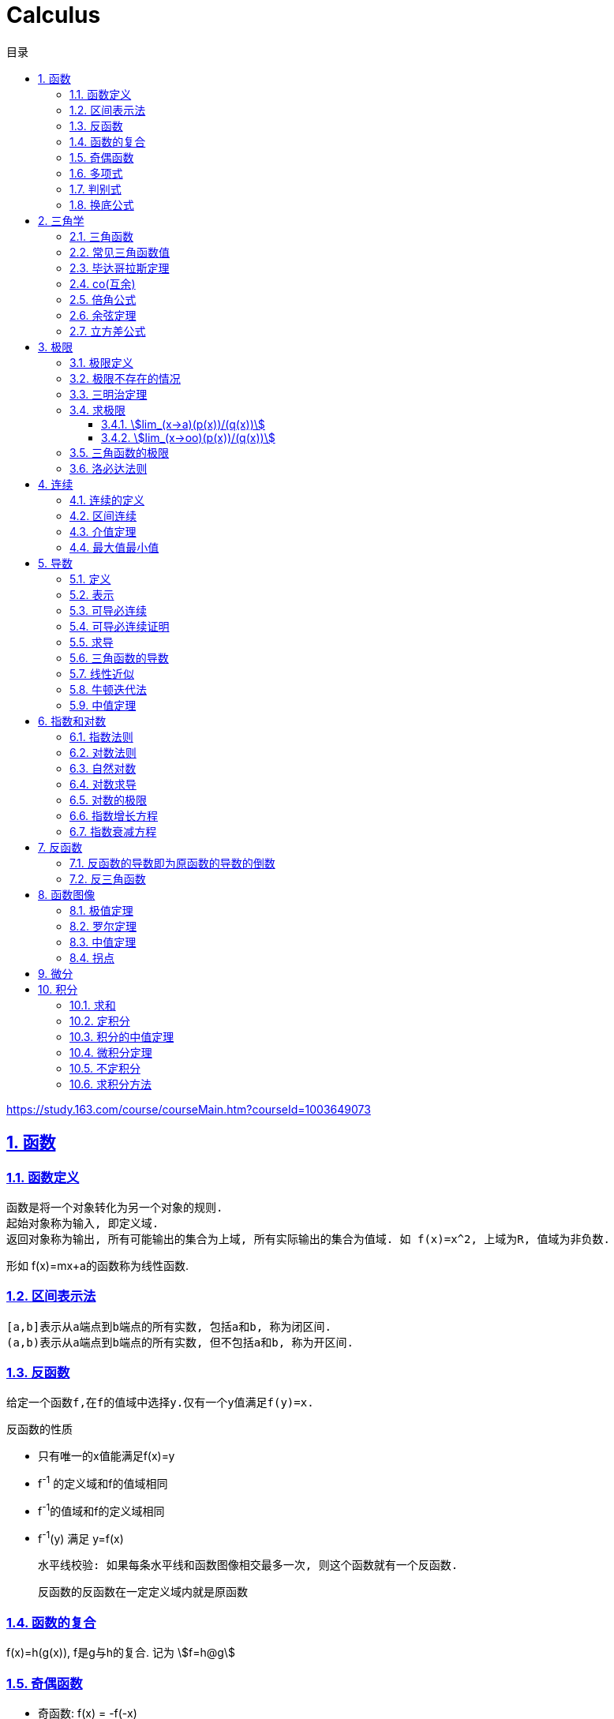 = Calculus
:icons: font
:source-highlighter: highlightjs
:highlightjs-theme: idea
:sectlinks:
:sectnums:
:stem:
:toc: left
:toclevels: 3
:toc-title: 目录
:tabsize: 4
:docinfo: shared

[[abstract]]
https://study.163.com/course/courseMain.htm?courseId=1003649073

== 函数
=== 函数定义
 函数是将一个对象转化为另一个对象的规则.
 起始对象称为输入, 即定义域.
 返回对象称为输出, 所有可能输出的集合为上域, 所有实际输出的集合为值域. 如 f(x)=x^2, 上域为R, 值域为非负数.

形如 f(x)=mx+a的函数称为线性函数.

=== 区间表示法
 [a,b]表示从a端点到b端点的所有实数, 包括a和b, 称为闭区间.
 (a,b)表示从a端点到b端点的所有实数, 但不包括a和b, 称为开区间.

=== 反函数

 给定一个函数f,在f的值域中选择y.仅有一个y值满足f(y)=x.

.反函数的性质
* 只有唯一的x值能满足f(x)=y
* f^-1^ 的定义域和f的值域相同
* f^-1^的值域和f的定义域相同
* f^-1^(y) 满足 y=f(x)

 水平线校验: 如果每条水平线和函数图像相交最多一次, 则这个函数就有一个反函数.

 反函数的反函数在一定定义域内就是原函数

=== 函数的复合

f(x)=h(g(x)), f是g与h的复合. 记为 stem:[f=h@g]

=== 奇偶函数

* 奇函数: f(x) = -f(-x)
* 偶函数: f(x) = f(-x)

 f(x)=0 既是奇函数又是偶函数

=== 多项式

stem:[p(x)=a_nx^n + a_(n-1)x^(n-1) +...+ a_2x^2 + a_1x + a_0]

.多项式图像走势
image::https://resources-1252259164.cos.ap-shanghai.myqcloud.com/images/cal.jpg[]

=== 判别式

stem:[Delta=(-b+-sqrt(b^2-4ac))/(2a)]

 Delta大于0时有两个不同的解.
 等于0时有一个解.
 小于0时在实数范围内无解.

=== 换底公式

stem:[log_ab=log_cb/log_ca]

== 三角学

=== 三角函数

* stem:[sin(theta)=(对边)/(斜边)]

* stem:[cos(theta)=(邻边)/(斜边)]

* stem:[tan(theta)=(对边)/(邻边)]

* stem:[csc(x)=1/sin(x)]

* stem:[sec(x)=1/cos(x)]

* stem:[cot(x)=1/tan(x)]

 对称性: sin/csc/tan/cot为奇函数, cos/sec为偶函数

=== 常见三角函数值

|===
| |  0 | stem:[pi/6] | stem:[pi/4] | stem:[pi/3] | stem:[pi/2]

| sin
| 0
| stem:[1/2]
| stem:[1/sqrt(2)]
| stem:[sqrt(3)/2]
| 1

| cos
| 1
| stem:[sqrt(3)/2]
| stem:[1/sqrt(2)]
| stem:[1/2]
| 0

| tan
| 0
| stem:[1/sqrt(3)]
| 1
| stem:[sqrt(3)]
| -
|===

=== 毕达哥拉斯定理

stem:[cos^2(x)+sin^2(x)=1]

等式两边除以cos^2^(x)得: stem:[1+tan^2(x)=sec^2(x)]

等式两边除以sin^2^(x)得: stem:[1+cot^2(x)=csc^2(x)]

=== co(互余)

* stem:[sin(x)=cos(pi/2-x)]
* stem:[tan(x)=cot(pi/2-x)]
* stem:[sec(x)=csc(pi/2-x)]

 反之也成立

=== 倍角公式

*  stem:[sin(A+B)=sin(A)cos(B)+cos(A)sin(B)]
*  stem:[cos(A+B)=cos(A)cos(B)-sin(A)sin(B)]
*  stem:[sin(2x)=2sin(x)cos(x)]
*  stem:[cos(2x)=2cos^2(x)-1=1-2sin^2(x)]

=== 余弦定理

stem:[c^2=a^2+b^2-2ab*cos(theta)]

=== 立方差公式

stem:[a^3-b^3=(a-b)(a^2+ab+b^2)]

== 极限

=== 极限定义

当x趋于a时,f趋于极限L, 记作 stem:[lim_(x->a)f(x)=L]

如果对任何数 stem:[epsilon>0],存在相应的数 stem:[delta>0]使得对所有满足 stem:[0<|x-x_0|<delta]的 stem:[x],有 stem:[|f(x)-L|<epsilon]

=== 极限不存在的情况

* 跳跃间断: 左极限不等于右极限.
* 可去间断: 左极限等于右极限, 但是不等于函数值. 如 stem:[f(x)=sin(x)/x].
* 无穷间断: 极限无穷大或无穷小. 如 stem:[f(x)=1/x].
* 震荡间断: 函数不停振荡,没有极限. 如 stem:[f(x)=sin(1/x)].

=== 三明治定理

> 对于所有在 stem:[a] 附近的 stem:[x] 都有 stem:[g(x)<=f(x)<=h(x)],且
stem:[lim_(x->a)g(x)=lim_(x->a)h(x)=L], 则 stem:[lim_(x->a)f(x)=L].

ex: 求极限 stem:[lim_(x->oo)sin(x)/x]:

. stem:[-1<=sin(x)<=1]
. stem:[-1/x<=sin(x)/x<=1/x]
. stem:[:' lim_(x->oo)(-1)/x=lim_(x->oo)1/x=0]
. stem:[:. lim_(x->oo)sin(x)/x=0]

=== 求极限

==== stem:[lim_(x->a)(p(x))/(q(x))]
* 将a代入函数, 如果分母不为0, 则代入后计算出的值即为极限值.
* 因式分解, 尝试消除分母.
* 如果分母为0, 分子不为0时, 在x=a时会有一条垂直渐近线, 根据a左右的符号来计算函数的极限 (stem:[-oo | oo | DNE]).

==== stem:[lim_(x->oo)(p(x))/(q(x))]
* 如果p的次数等于q的次数, 则该多项式有极限且非零.
* 如果p的次数大于q的次数, 则极限是 stem:[oo] 或 stem:[-oo]
* 如果p的次数小于q的次数, 则极限是0.

=== 三角函数的极限

* stem:[lim_(x->0)sin(x)/x = 1]
* stem:[lim_(x->0)cos(x) = 1]
* stem:[lim_(x->0)tan(x)/x = 1]
* stem:[lim_(x->0)cos(x)/x = DNE]
* stem:[lim_(x->oo)sin(**)/x^alpha=0]

=== 洛必达法则

stem:[lim_(x->a)f(x)/g(x)=lim_(x->a)(f'(x))/(g'(x))]

.洛必达法则需要满足下列条件之一:
* stem:[f(a)=g(a)=0]
* stem:[a=+-oo]
* stem:[f(a),g(a)=+-oo]
* 右侧极限不一定存在, 或者可以等于 stem:[+-oo]

== 连续

=== 连续的定义

> 如果stem:[lim_(x->x_0)f(x) = f(x_0)], 则函数在点 stem:[x=x_0] 上连续.

.这一定理需要满足以下条件:
* 点 stem:[x_0] 在函数的定义域内.
* stem:[lim_(x->x_0)f(x)] 在点 stem:[x=x_0] 的左极限等于右极限.
* 函数值和函数在该点的极限值相等.

使用两个连续函数做加减乘除, 所得出的新的函数也是连续函数.

=== 区间连续

如果函数f在(a,b)上每一点都连续, stem:[lim_(x->a^+)f(a)=f(a) 且 lim_(x->b^-)f(b)=f(b)],
则f在 [a,b]这个区间上连续.

=== 介值定理

> 如果函数f在区间[a,b]上连续, 且f(a)<0, f(b)>0, 则(a,b)间至少有一点c, 满足f(c)=0.

=== 最大值最小值

> 如果函数f在区间[a,b]上连续, 则f在[a,b]上至少有一个最小值和最大值.

== 导数

=== 定义

函数 stem:[f(x)] 在 stem:[x_0] 的导数, 即为过该点的切线的斜率, 记为 stem:[f'(x)=lim_(Deltax->0)(Deltay)/(Deltax)=(dy)/(dx)]

=== 表示

* 牛顿表示法: stem:[f^'(x)]
* 莱布尼兹表示法: stem:[dy/dx] stem:[(df)/(fx)] stem:[d/dxf] stem:[d/dxy]

=== 可导必连续

如果一个函数f在x上可导, 那么它在x上连续. 但连续不一定可导, 如 f(x)=|x|.

=== 可导必连续证明

需要证明的等式: stem:[lim_(h->0)f(x+h)=f(x)]

. stem:[lim_(h->0)(f(x+h)-f(x))/h*h=f'(x)*lim_(h->0)h=f'(x)*0=0]
. stem:[lim_(h->0)(f(x+h)-f(x))/h*h=lim_(h->0)(f(x+h)-f(x))]
. stem:[lim_(h->0)(f(x+h)-f(x))=0]
. stem:[lim_(h->0)f(x+h)=f(x)]. 得证

=== 求导

定义: stem:[f'(x)=(f(x+h)-f(x))/h]

* stem:[(cu)'=c(u)']
* stem:[(u*v)'=u(v)'+(u)'v]
* stem:[(u/v)'=(u'v-v'u)/v^2]
* stem:[dy/dt=dy/dx*dx/dt] `链式法则`
* stem:[D^nx^n=n!]

=== 三角函数的导数

* stem:[(sin(x))'=cos(x)]
* stem:[(cos(x))'=-sin(x)]
* stem:[(tan(x))'=sec^2(x)]

=== 线性近似

stem:[f(x)~~f(x_0) + f'(x_0)(x-x_0) + (f''(x_0))/2(x-x_0)^2]

=== 牛顿迭代法

stem:[x_1=x_0-f(x_0)/(f'(x_0))]

=== 中值定理

如果函数f在(a,b)间可微且连续, 则有 stem:[(f(b)-f(a))/(b-a)=f'(c). (a<c<b)]

== 指数和对数

=== 指数法则

* stem:[b^0=1]
* stem:[b^1=b]
* stem:[b^xb^y=b^(x+y)]
* stem:[b^x/b^y=b^(x-y)]
* stem:[(b^x)^y=b^(x*y)]

=== 对数法则

* stem:[log_b1=0]
* stem:[log_b(b)=1]
* stem:[log_b(x*y)=log_bx+log_by]
* stem:[log_b(x/y)=log_bx-log_by]
* stem:[b^(log_by)=y]
* stem:[log_by=-log_(1/b)y]
* stem:[log_b(x^y)=ylog_bx]
** 证明:
  . stem:[x^y=b^(log_bx^y)]
  . stem:[x=b^(log_bx) => x^y=(b^(log_bx))^y=b^(ylog_bx)]
  . stem:[:. log_b(x^y)=ylog_bx]
* stem:[log_bx=log_cx/log_cb]

=== 自然对数

stem:[e=lim_(n->oo)(1+1/n)^n=lim_(h->0)(1+h)^(1/h)]

.证明:

. stem:[n->oo, 令 Deltax = 1/n -> 0]
. stem:[ln((1+1/n)^n) = nln(1+1/n)]
. stem:[lim_(n->oo)nln(1+1/n)=1/Deltaxln(1+Deltax) = d/(dx)lnx|_(x=1) = 1/x|_(x=1) = 1]
. stem:[lim_(n->oo)ln((1+1/n)^n)=1]
. stem:[e^(lim_(n->oo)ln((1+1/n)^n))=lim_(n->oo)(1+1/n)^n=e]

=== 对数求导

* stem:[(log_bx)'=1/xlog_be]
* stem:[(lnx)'=1/x]
* stem:[(b^x)'=b^xlnb]
* stem:[(e^(ax))'=ae^(ax)]
* stem:[(x^(a))'=ax^(a-1)]

=== 对数的极限

* stem:[lim_(h->0)(e^h-1)/h=1]
* stem:[lim_(h->0)ln(1+h)/h=1]
* stem:[lim_(x->oo)x^n/e^x=0]
* stem:[lim_(x->oo)e^x=oo]
* stem:[lim_(x->oo)lnx/x^a=0]

=== 指数增长方程

stem:[P(t)=P_0e^kt] (P0代表初始值)

=== 指数衰减方程

stem:[P(t)=P_0e^(-kt)] (P0代表初始值)

== 反函数

.证明一个函数f有反函数的方法:
* stem:[f'(x)>0 或 f'(x)<0].
* stem:[f'(x)>=0 或 f'(x)<=0], 但有有限个x满足 stem:[f'(x)=0]

=== 反函数的导数即为原函数的导数的倒数

=== 反三角函数

* stem:[sin^-1(x)=arcsin(x), -pi/2<=x<=pi/2]
** stem:[d/dxsin^-1(x)=1/(sqrt (1-x^2)), -1<x<1]
* stem:[cos^-1(x)=arccos(x), 0<=x<=pi]
** stem:[d/dxcos^-1(x)=-1/(sqrt (1-x^2)), -1<x<1]
* stem:[tan^-1(x)=arctan(x), -pi/2<x<pi/2]
** stem:[d/dxtan^-1(x)=1/(1+x^2)]

== 函数图像

=== 极值定理

> 令函数f定义在开区间(a,b)内, 如果点c(a<c<b)为函数的局部最小值或最大值, 那么点c为该函数的临界点, f'(c)=0或f'(c)不存在.

.求函数全局最大值最小值步骤:
. 求出f'(x), 列出f'(x)不存在或为0的点.
. 代入函数f(x).
. 对比找到最小值和最大值.

=== 罗尔定理

> 假设函数f在闭区间[a,b]内连续,在开区间(a,b)内可导, 如果f(a)=f(b),那么在开区间(a,b)内必有一点c使得f'(c)=0.

=== 中值定理

> 假设函数f在闭区间[a,b]内连续,在开区间(a,b)内可导, 那么在开区间(a,b)内至少有一点c, 使得 stem:[f'(c)=(f(b)-f(a))/(b-a)].

=== 拐点

> 如果x=c是函数f的拐点, 则有f''(c)=0, 反之不成立. (f(x)=x^4)

.一阶导数
. 如果f'(c)的符号由正变负, 则c点为局部最大值.
. 如果f'(c)的符号由负变正, 则c点为局部最小值.
. 如果f'(c)的符号不变化, 则c点为水平拐点.

.二阶导数
. 如果f''(c)<0,那么c点为局部最大值.
. 如果f''(c)>0,那么c点为局部最小值.

== 微分

函数 stem:[y=f(x)], y的微分记作 stem:[dy=f'(x)dx].

.stem:[Deltay]和stem:[dy]的区别:
* stem:[Deltax=dx]

* stem:[dy=f'(x)dx]

* stem:[Deltay=f(x+Deltax)-f(x)]


== 积分

=== 求和

stem:[sum_(j=a)^b(f(j)-(f-1))=f(b)-f(a-1)]

.ex:
* stem:[sum_(j=1)^n(j^2-(j-1)^2)=sum_(j=1)^n(2j-1)=n^2]
* stem:[sum_(j=1)^n(j^3-(j-1)^3)=sum_(j=1)^n(3j^2-3j+1)=n^3]

=== 定积分

> 黎曼和: stem:[int_a^bf(x)dx=lim_(mesh->0)sum_(j=1)^nf(c_j)(x_j-x_(j-1))]

.定积分的性质
* stem:[int_a^bf(x)dx=-int_b^af(x)dx].
* stem:[int_a^af(x)dx=0].
* stem:[int_a^cf(x)dx=int_a^bf(x)dx+int_b^cf(x)dx, a<b<c].
* stem:[int_a^bCf(x)dx=Cint_a^bf(x)dx].
* stem:[int_a^b(f(x)+g(x))dx=int_a^bf(x)dx+int_a^bg(x)dx].
* stem:[若 f(x)<=g(x), 则 int_a^bf(x)dx <= int_a^bg(x)dx].
* stem:[int_(u_1)^(u_2)f(u)du=int_(x_1)^(x_2)g(u(x))u'(x)dx, du=u'(x)dx, u_1=u(x_1), u_2=u(x_2)]. `当且仅当 u'(x) 没有改变符号的时候才成立.`

=== 积分的中值定理

> 如果函数f在闭区间[a,b]上连续, 那么在开区间(a,b)内总有一点c满足 stem:[f(c)=1/(b-a)int_a^bf(x)dx].

=== 微积分定理

* 若 stem:[F'(x)=f(x)], 则 stem:[int_a^bf(x)dx=F(x)|_(b-a)].

=== 不定积分

 通过导数求原函数

stem:[G(x)=intg(x)dx, (G'(x)=g(x))]

* stem:[intsinxdx=-cosx+C]
* stem:[intx^adx=x^(a+1)/(a+1)+C, (a!=-1)]
* stem:[intdx/x=ln|x|+C, (x!=0)]
* stem:[intsec^2x=tanx+C]

> 如果两个函数的导数相同: stem:[F'(x)=G'(x), 则 F(x)=G(x)+C].

=== 求积分方法

* 三角替换
* 部分分式
* 分部积分: stem:[int_a^buv'dx=uv|_(b-a) - int_a^bu'vdx]
